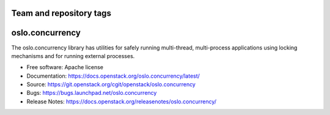 ========================
Team and repository tags
========================

.. image:: https://governance.openstack.org/tc/badges/oslo.concurrency.svg
    :target: https://governance.openstack.org/tc/reference/tags/index.html

.. Change things from this point on

=================
 oslo.concurrency
=================

.. image:: https://img.shields.io/pypi/v/oslo.concurrency.svg
    :target: https://pypi.org/project/oslo.concurrency/
    :alt: Latest Version

The oslo.concurrency library has utilities for safely running multi-thread,
multi-process applications using locking mechanisms and for running
external processes.

* Free software: Apache license
* Documentation: https://docs.openstack.org/oslo.concurrency/latest/
* Source: https://git.openstack.org/cgit/openstack/oslo.concurrency
* Bugs: https://bugs.launchpad.net/oslo.concurrency
* Release Notes: https://docs.openstack.org/releasenotes/oslo.concurrency/
